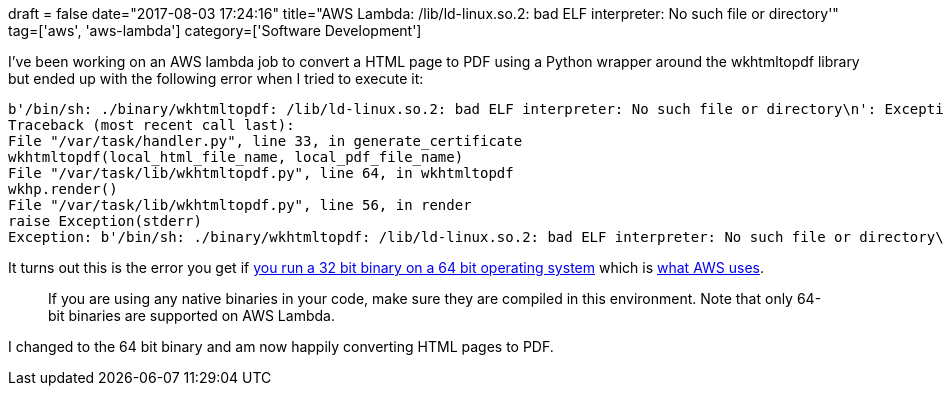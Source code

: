 +++
draft = false
date="2017-08-03 17:24:16"
title="AWS Lambda: /lib/ld-linux.so.2: bad ELF interpreter: No such file or directory'"
tag=['aws', 'aws-lambda']
category=['Software Development']
+++

I've been working on an AWS lambda job to convert a HTML page to PDF using a Python wrapper around the wkhtmltopdf library but ended up with the following error when I tried to execute it:

[source,text]
----

b'/bin/sh: ./binary/wkhtmltopdf: /lib/ld-linux.so.2: bad ELF interpreter: No such file or directory\n': Exception
Traceback (most recent call last):
File "/var/task/handler.py", line 33, in generate_certificate
wkhtmltopdf(local_html_file_name, local_pdf_file_name)
File "/var/task/lib/wkhtmltopdf.py", line 64, in wkhtmltopdf
wkhp.render()
File "/var/task/lib/wkhtmltopdf.py", line 56, in render
raise Exception(stderr)
Exception: b'/bin/sh: ./binary/wkhtmltopdf: /lib/ld-linux.so.2: bad ELF interpreter: No such file or directory\n'
----

It turns out this is the error you get if https://stackoverflow.com/questions/8328250/centos-64-bit-bad-elf-interpreter[you run a 32 bit binary on a 64 bit operating system] which is http://docs.aws.amazon.com/lambda/latest/dg/current-supported-versions.html[what AWS uses].

____
If you are using any native binaries in your code, make sure they are compiled in this environment. Note that only 64-bit binaries are supported on AWS Lambda.
____

I changed to the 64 bit binary and am now happily converting HTML pages to PDF.
